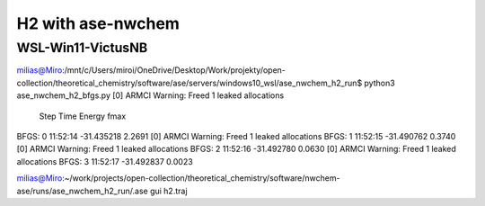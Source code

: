 
H2 with ase-nwchem
==================

WSL-Win11-VictusNB
~~~~~~~~~~~~~~~~~~

milias@Miro:/mnt/c/Users/miroi/OneDrive/Desktop/Work/projekty/open-collection/theoretical_chemistry/software/ase/servers/windows10_wsl/ase_nwchem_h2_run$ python3 ase_nwchem_h2_bfgs.py
[0] ARMCI Warning: Freed 1 leaked allocations
      Step     Time          Energy         fmax
BFGS:    0 11:52:14      -31.435218        2.2691
[0] ARMCI Warning: Freed 1 leaked allocations
BFGS:    1 11:52:15      -31.490762        0.3740
[0] ARMCI Warning: Freed 1 leaked allocations
BFGS:    2 11:52:16      -31.492780        0.0630
[0] ARMCI Warning: Freed 1 leaked allocations
BFGS:    3 11:52:17      -31.492837        0.0023

milias@Miro:~/work/projects/open-collection/theoretical_chemistry/software/nwchem-ase/runs/ase_nwchem_h2_run/.ase gui h2.traj


